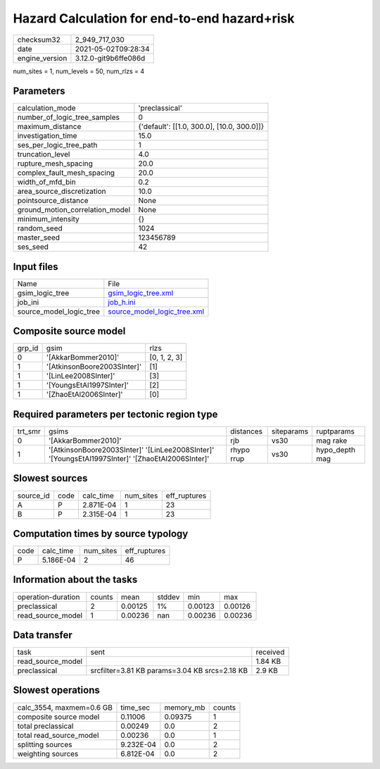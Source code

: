 Hazard Calculation for end-to-end hazard+risk
=============================================

+---------------+---------------------+
| checksum32    |2_949_717_030        |
+---------------+---------------------+
| date          |2021-05-02T09:28:34  |
+---------------+---------------------+
| engine_version|3.12.0-git9b6ffe086d |
+---------------+---------------------+

num_sites = 1, num_levels = 50, num_rlzs = 4

Parameters
----------
+--------------------------------+-------------------------------------------+
| calculation_mode               |'preclassical'                             |
+--------------------------------+-------------------------------------------+
| number_of_logic_tree_samples   |0                                          |
+--------------------------------+-------------------------------------------+
| maximum_distance               |{'default': [[1.0, 300.0], [10.0, 300.0]]} |
+--------------------------------+-------------------------------------------+
| investigation_time             |15.0                                       |
+--------------------------------+-------------------------------------------+
| ses_per_logic_tree_path        |1                                          |
+--------------------------------+-------------------------------------------+
| truncation_level               |4.0                                        |
+--------------------------------+-------------------------------------------+
| rupture_mesh_spacing           |20.0                                       |
+--------------------------------+-------------------------------------------+
| complex_fault_mesh_spacing     |20.0                                       |
+--------------------------------+-------------------------------------------+
| width_of_mfd_bin               |0.2                                        |
+--------------------------------+-------------------------------------------+
| area_source_discretization     |10.0                                       |
+--------------------------------+-------------------------------------------+
| pointsource_distance           |None                                       |
+--------------------------------+-------------------------------------------+
| ground_motion_correlation_model|None                                       |
+--------------------------------+-------------------------------------------+
| minimum_intensity              |{}                                         |
+--------------------------------+-------------------------------------------+
| random_seed                    |1024                                       |
+--------------------------------+-------------------------------------------+
| master_seed                    |123456789                                  |
+--------------------------------+-------------------------------------------+
| ses_seed                       |42                                         |
+--------------------------------+-------------------------------------------+

Input files
-----------
+------------------------+-------------------------------------------------------------+
| Name                   |File                                                         |
+------------------------+-------------------------------------------------------------+
| gsim_logic_tree        |`gsim_logic_tree.xml <gsim_logic_tree.xml>`_                 |
+------------------------+-------------------------------------------------------------+
| job_ini                |`job_h.ini <job_h.ini>`_                                     |
+------------------------+-------------------------------------------------------------+
| source_model_logic_tree|`source_model_logic_tree.xml <source_model_logic_tree.xml>`_ |
+------------------------+-------------------------------------------------------------+

Composite source model
----------------------
+-------+---------------------------+-------------+
| grp_id|gsim                       |rlzs         |
+-------+---------------------------+-------------+
| 0     |'[AkkarBommer2010]'        |[0, 1, 2, 3] |
+-------+---------------------------+-------------+
| 1     |'[AtkinsonBoore2003SInter]'|[1]          |
+-------+---------------------------+-------------+
| 1     |'[LinLee2008SInter]'       |[3]          |
+-------+---------------------------+-------------+
| 1     |'[YoungsEtAl1997SInter]'   |[2]          |
+-------+---------------------------+-------------+
| 1     |'[ZhaoEtAl2006SInter]'     |[0]          |
+-------+---------------------------+-------------+

Required parameters per tectonic region type
--------------------------------------------
+--------+------------------------------------------------------------------------------------------------+----------+----------+---------------+
| trt_smr|gsims                                                                                           |distances |siteparams|ruptparams     |
+--------+------------------------------------------------------------------------------------------------+----------+----------+---------------+
| 0      |'[AkkarBommer2010]'                                                                             |rjb       |vs30      |mag rake       |
+--------+------------------------------------------------------------------------------------------------+----------+----------+---------------+
| 1      |'[AtkinsonBoore2003SInter]' '[LinLee2008SInter]' '[YoungsEtAl1997SInter]' '[ZhaoEtAl2006SInter]'|rhypo rrup|vs30      |hypo_depth mag |
+--------+------------------------------------------------------------------------------------------------+----------+----------+---------------+

Slowest sources
---------------
+----------+----+---------+---------+-------------+
| source_id|code|calc_time|num_sites|eff_ruptures |
+----------+----+---------+---------+-------------+
| A        |P   |2.871E-04|1        |23           |
+----------+----+---------+---------+-------------+
| B        |P   |2.315E-04|1        |23           |
+----------+----+---------+---------+-------------+

Computation times by source typology
------------------------------------
+-----+---------+---------+-------------+
| code|calc_time|num_sites|eff_ruptures |
+-----+---------+---------+-------------+
| P   |5.186E-04|2        |46           |
+-----+---------+---------+-------------+

Information about the tasks
---------------------------
+-------------------+------+-------+------+-------+--------+
| operation-duration|counts|mean   |stddev|min    |max     |
+-------------------+------+-------+------+-------+--------+
| preclassical      |2     |0.00125|1%    |0.00123|0.00126 |
+-------------------+------+-------+------+-------+--------+
| read_source_model |1     |0.00236|nan   |0.00236|0.00236 |
+-------------------+------+-------+------+-------+--------+

Data transfer
-------------
+------------------+---------------------------------------------+---------+
| task             |sent                                         |received |
+------------------+---------------------------------------------+---------+
| read_source_model|                                             |1.84 KB  |
+------------------+---------------------------------------------+---------+
| preclassical     |srcfilter=3.81 KB params=3.04 KB srcs=2.18 KB|2.9 KB   |
+------------------+---------------------------------------------+---------+

Slowest operations
------------------
+-------------------------+---------+---------+-------+
| calc_3554, maxmem=0.6 GB|time_sec |memory_mb|counts |
+-------------------------+---------+---------+-------+
| composite source model  |0.11006  |0.09375  |1      |
+-------------------------+---------+---------+-------+
| total preclassical      |0.00249  |0.0      |2      |
+-------------------------+---------+---------+-------+
| total read_source_model |0.00236  |0.0      |1      |
+-------------------------+---------+---------+-------+
| splitting sources       |9.232E-04|0.0      |2      |
+-------------------------+---------+---------+-------+
| weighting sources       |6.812E-04|0.0      |2      |
+-------------------------+---------+---------+-------+
